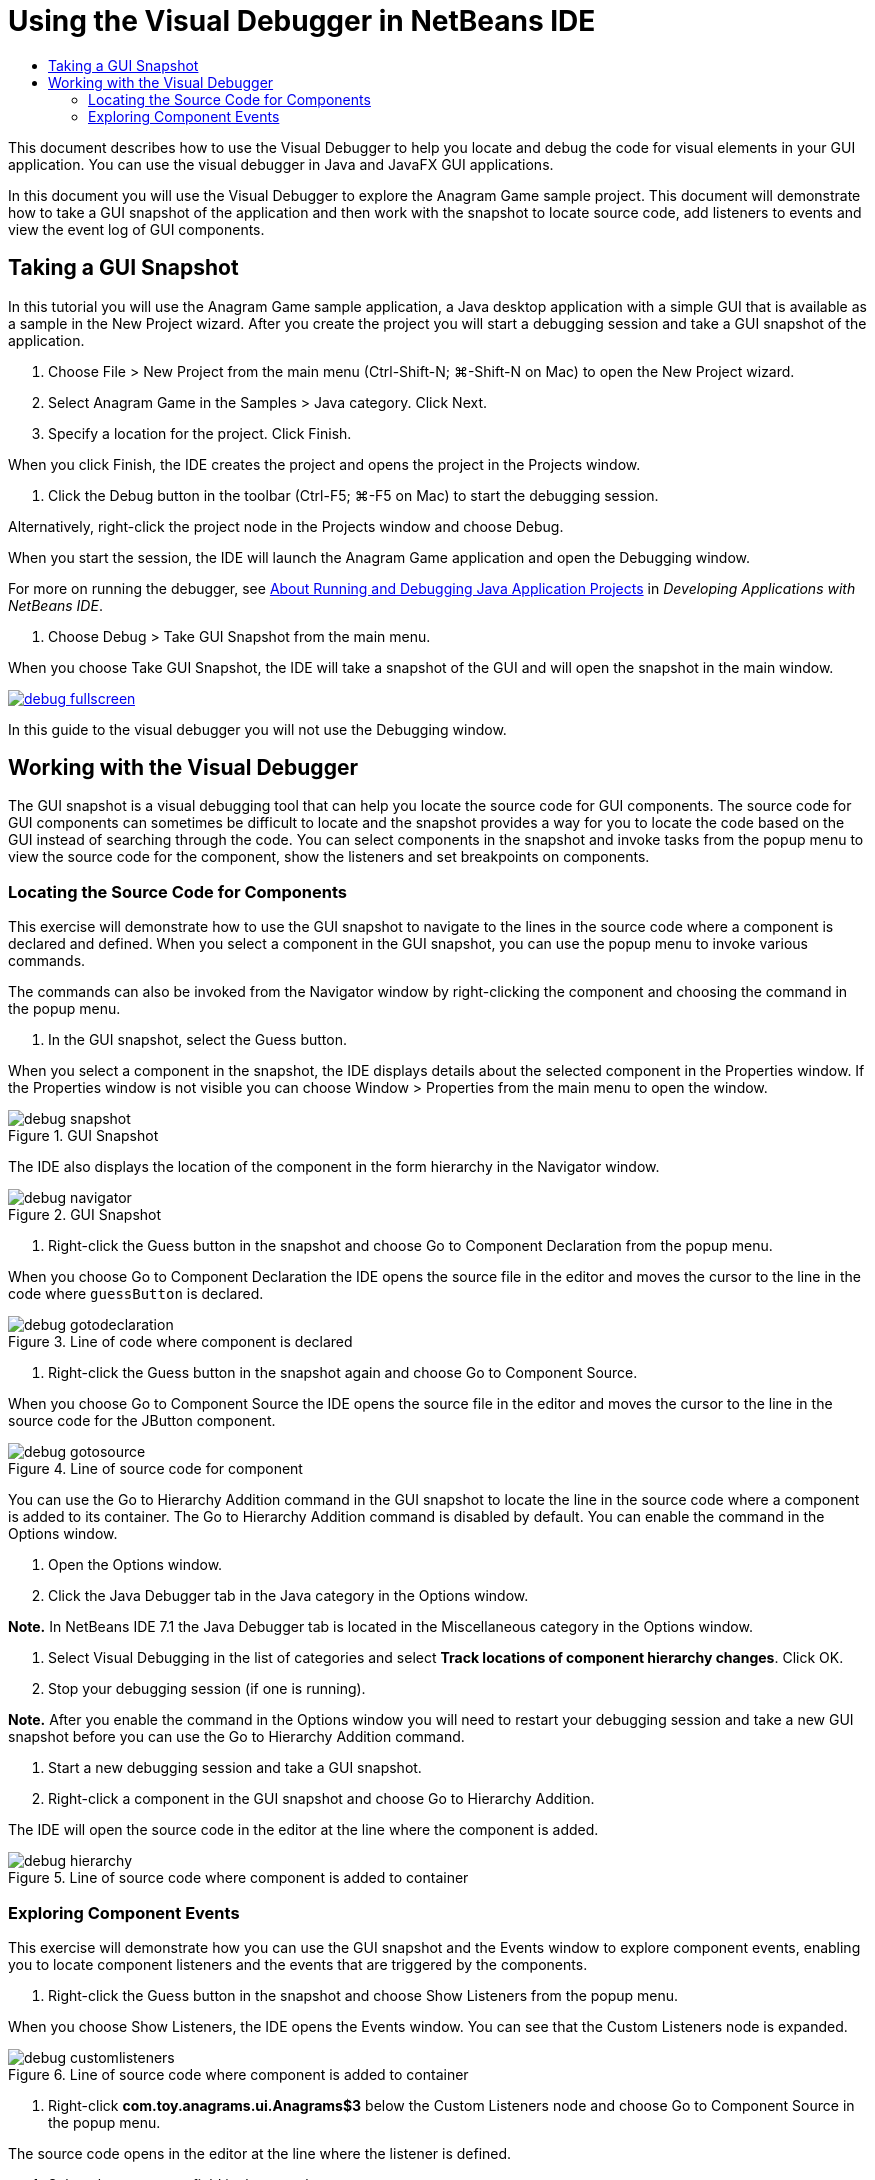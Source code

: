 // 
//     Licensed to the Apache Software Foundation (ASF) under one
//     or more contributor license agreements.  See the NOTICE file
//     distributed with this work for additional information
//     regarding copyright ownership.  The ASF licenses this file
//     to you under the Apache License, Version 2.0 (the
//     "License"); you may not use this file except in compliance
//     with the License.  You may obtain a copy of the License at
// 
//       http://www.apache.org/licenses/LICENSE-2.0
// 
//     Unless required by applicable law or agreed to in writing,
//     software distributed under the License is distributed on an
//     "AS IS" BASIS, WITHOUT WARRANTIES OR CONDITIONS OF ANY
//     KIND, either express or implied.  See the License for the
//     specific language governing permissions and limitations
//     under the License.
//

= Using the Visual Debugger in NetBeans IDE
:jbake-type: tutorial
:jbake-tags: tutorials 
:jbake-status: published
:icons: font
:syntax: true
:source-highlighter: pygments
:toc: left
:toc-title:
:description: Using the Visual Debugger in NetBeans IDE - Apache NetBeans
:keywords: Apache NetBeans, Tutorials, Using the Visual Debugger in NetBeans IDE

This document describes how to use the Visual Debugger to help you locate and debug the code for visual elements in your GUI application. You can use the visual debugger in Java and JavaFX GUI applications.

In this document you will use the Visual Debugger to explore the Anagram Game sample project. This document will demonstrate how to take a GUI snapshot of the application and then work with the snapshot to locate source code, add listeners to events and view the event log of GUI components.

== Taking a GUI Snapshot

In this tutorial you will use the Anagram Game sample application, a Java desktop application with a simple GUI that is available as a sample in the New Project wizard. After you create the project you will start a debugging session and take a GUI snapshot of the application.

1. Choose File > New Project from the main menu (Ctrl-Shift-N; ⌘-Shift-N on Mac) to open the New Project wizard.
2. Select Anagram Game in the Samples > Java category. Click Next.
3. Specify a location for the project. Click Finish.

When you click Finish, the IDE creates the project and opens the project in the Projects window.

4. Click the Debug button in the toolbar (Ctrl-F5; ⌘-F5 on Mac) to start the debugging session.

Alternatively, right-click the project node in the Projects window and choose Debug.

When you start the session, the IDE will launch the Anagram Game application and open the Debugging window.

For more on running the debugger, see link:http://www.oracle.com/pls/topic/lookup?ctx=nb8000&id=NBDAG798[+About Running and Debugging Java Application Projects+] in _Developing Applications with NetBeans IDE_.

5. Choose Debug > Take GUI Snapshot from the main menu.

When you choose Take GUI Snapshot, the IDE will take a snapshot of the GUI and will open the snapshot in the main window.

[.feature]
--
image::images/debug-fullscreen.png[role="left", link="images/debug-fullscreen.png"]
--

In this guide to the visual debugger you will not use the Debugging window.

== Working with the Visual Debugger

The GUI snapshot is a visual debugging tool that can help you locate the source code for GUI components. The source code for GUI components can sometimes be difficult to locate and the snapshot provides a way for you to locate the code based on the GUI instead of searching through the code. You can select components in the snapshot and invoke tasks from the popup menu to view the source code for the component, show the listeners and set breakpoints on components.

=== Locating the Source Code for Components

This exercise will demonstrate how to use the GUI snapshot to navigate to the lines in the source code where a component is declared and defined. When you select a component in the GUI snapshot, you can use the popup menu to invoke various commands.

The commands can also be invoked from the Navigator window by right-clicking the component and choosing the command in the popup menu.

1. In the GUI snapshot, select the Guess button.

When you select a component in the snapshot, the IDE displays details about the selected component in the Properties window. If the Properties window is not visible you can choose Window > Properties from the main menu to open the window.

image::images/debug-snapshot.png[title="GUI Snapshot"]

The IDE also displays the location of the component in the form hierarchy in the Navigator window.

image::images/debug-navigator.png[title="GUI Snapshot"]
2. Right-click the Guess button in the snapshot and choose Go to Component Declaration from the popup menu.

When you choose Go to Component Declaration the IDE opens the source file in the editor and moves the cursor to the line in the code where  ``guessButton``  is declared.

image::images/debug-gotodeclaration.png[title="Line of code where component is declared"]
3. Right-click the Guess button in the snapshot again and choose Go to Component Source.

When you choose Go to Component Source the IDE opens the source file in the editor and moves the cursor to the line in the source code for the JButton component.

image::images/debug-gotosource.png[title="Line of source code for component"]

You can use the Go to Hierarchy Addition command in the GUI snapshot to locate the line in the source code where a component is added to its container. The Go to Hierarchy Addition command is disabled by default. You can enable the command in the Options window.

1. Open the Options window.
2. Click the Java Debugger tab in the Java category in the Options window.

*Note.* In NetBeans IDE 7.1 the Java Debugger tab is located in the Miscellaneous category in the Options window.

3. Select Visual Debugging in the list of categories and select *Track locations of component hierarchy changes*. Click OK.
4. Stop your debugging session (if one is running).

*Note.* After you enable the command in the Options window you will need to restart your debugging session and take a new GUI snapshot before you can use the Go to Hierarchy Addition command.

5. Start a new debugging session and take a GUI snapshot.
6. Right-click a component in the GUI snapshot and choose Go to Hierarchy Addition.

The IDE will open the source code in the editor at the line where the component is added.

image::images/debug-hierarchy.png[title="Line of source code where component is added to container"]

=== Exploring Component Events

This exercise will demonstrate how you can use the GUI snapshot and the Events window to explore component events, enabling you to locate component listeners and the events that are triggered by the components.

1. Right-click the Guess button in the snapshot and choose Show Listeners from the popup menu.

When you choose Show Listeners, the IDE opens the Events window. You can see that the Custom Listeners node is expanded.

image::images/debug-customlisteners.png[title="Line of source code where component is added to container"]
2. Right-click *com.toy.anagrams.ui.Anagrams$3* below the Custom Listeners node and choose Go to Component Source in the popup menu.

The source code opens in the editor at the line where the listener is defined.

3. Select the empty text field in the snapshot.

Alternatively, you can select the  ``guessedWord``  text field in the Navigator window.

When you select the text field, the items in the Events window will change automatically to display the listeners for the selected component.

4. In the Events window, double-click the Event Log node to open the Select Listener window.

Alternatively, you can right-click the Event Log node and choose Set Logging Events from the popup menu.

5. Select the  ``java.awt.event.KeyListener``  listener from the dialog. Click OK.
image::images/debug-select-listener.png[title="Line of source code where component is added to container"]

This listener is now listening for keyboard events in the text field.

6. In the Anagram Game application, type some characters in the text field.

When you type a character in the text field, the event is recorded in the events log. If you expand the Event Log node you can see that each keystroke is now logged. New events appear each time that you type in the Anagram Game application text field. If you expand an individual event, for example  ``keyPressed`` , you can see the properties of that event in the log.

image::images/debug-eventlog.png[title="Line of source code where component is added to container"]

If you expand the "Called From..." node for an event you can see the stack trace for the event.

This tutorial was a basic introduction to the visual debugger in the IDE. The visual debugger enables you to easily locate the source code and log events for GUI components. This can be extremely helpful when you are debugging GUI applications.
